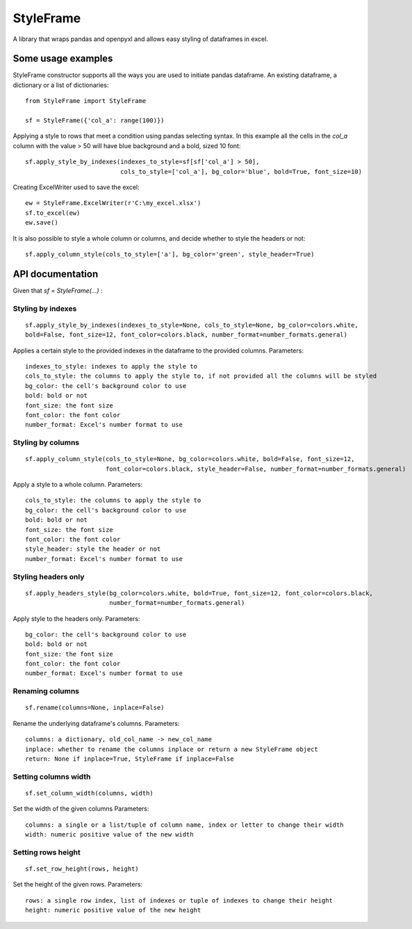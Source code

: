 StyleFrame
==========

A library that wraps pandas and openpyxl and allows easy styling of dataframes in excel.

Some usage examples
-------------------

StyleFrame constructor supports all the ways you are used to initiate pandas dataframe.
An existing dataframe, a dictionary or a list of dictionaries:
::

    from StyleFrame import StyleFrame

    sf = StyleFrame({'col_a': range(100)})


Applying a style to rows that meet a condition using pandas selecting syntax.
In this example all the cells in the `col_a` column with the value > 50 will have
blue background and a bold, sized 10 font:
::

    sf.apply_style_by_indexes(indexes_to_style=sf[sf['col_a'] > 50],
                              cols_to_style=['col_a'], bg_color='blue', bold=True, font_size=10)

Creating ExcelWriter used to save the excel:
::

    ew = StyleFrame.ExcelWriter(r'C:\my_excel.xlsx')
    sf.to_excel(ew)
    ew.save()

It is also possible to style a whole column or columns, and decide whether to style the headers or not:
::

    sf.apply_column_style(cols_to_style=['a'], bg_color='green', style_header=True)


API documentation
-----------------
Given that `sf = StyleFrame(...)` :

Styling by indexes
^^^^^^^^^^^^^^^^^^
::

    sf.apply_style_by_indexes(indexes_to_style=None, cols_to_style=None, bg_color=colors.white,
    bold=False, font_size=12, font_color=colors.black, number_format=number_formats.general)

Applies a certain style to the provided indexes in the dataframe to the provided columns.
Parameters:
::

    indexes_to_style: indexes to apply the style to
    cols_to_style: the columns to apply the style to, if not provided all the columns will be styled
    bg_color: the cell's background color to use
    bold: bold or not
    font_size: the font size
    font_color: the font color
    number_format: Excel's number format to use


Styling by columns
^^^^^^^^^^^^^^^^^^
::

    sf.apply_column_style(cols_to_style=None, bg_color=colors.white, bold=False, font_size=12,
                          font_color=colors.black, style_header=False, number_format=number_formats.general)

Apply a style to a whole column.
Parameters:
::

    cols_to_style: the columns to apply the style to
    bg_color: the cell's background color to use
    bold: bold or not
    font_size: the font size
    font_color: the font color
    style_header: style the header or not
    number_format: Excel's number format to use

Styling headers only
^^^^^^^^^^^^^^^^^^^^
::

    sf.apply_headers_style(bg_color=colors.white, bold=True, font_size=12, font_color=colors.black,
                           number_format=number_formats.general)


Apply style to the headers only.
Parameters:
::

        bg_color: the cell's background color to use
        bold: bold or not
        font_size: the font size
        font_color: the font color
        number_format: Excel's number format to use


Renaming columns
^^^^^^^^^^^^^^^^
::

        sf.rename(columns=None, inplace=False)

Rename the underlying dataframe's columns.
Parameters:
::

        columns: a dictionary, old_col_name -> new_col_name
        inplace: whether to rename the columns inplace or return a new StyleFrame object
        return: None if inplace=True, StyleFrame if inplace=False


Setting columns width
^^^^^^^^^^^^^^^^^^^^^
::

    sf.set_column_width(columns, width)

Set the width of the given columns
Parameters:
::

        columns: a single or a list/tuple of column name, index or letter to change their width
        width: numeric positive value of the new width


Setting rows height
^^^^^^^^^^^^^^^^^^^
::

    sf.set_row_height(rows, height)


Set the height of the given rows.
Parameters:
::

        rows: a single row index, list of indexes or tuple of indexes to change their height
        height: numeric positive value of the new height